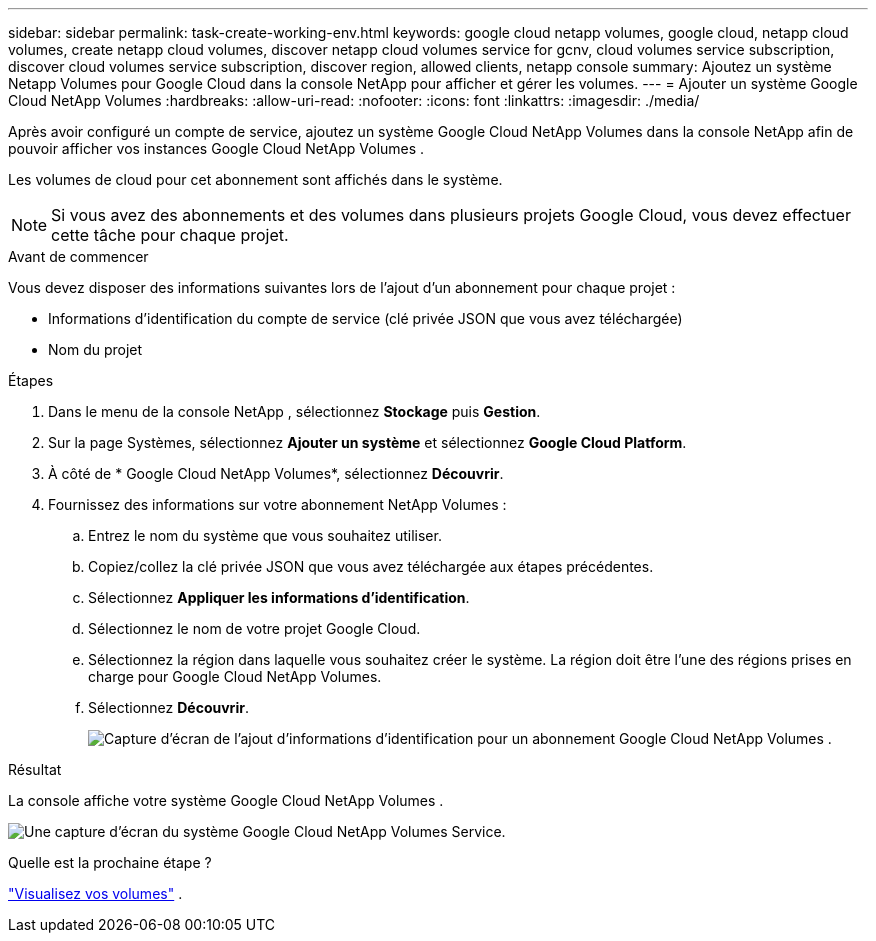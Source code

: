 ---
sidebar: sidebar 
permalink: task-create-working-env.html 
keywords: google cloud netapp volumes, google cloud, netapp cloud volumes, create netapp cloud volumes, discover netapp cloud volumes service for gcnv, cloud volumes service subscription, discover cloud volumes service subscription, discover region, allowed clients, netapp console 
summary: Ajoutez un système Netapp Volumes pour Google Cloud dans la console NetApp pour afficher et gérer les volumes. 
---
= Ajouter un système Google Cloud NetApp Volumes
:hardbreaks:
:allow-uri-read: 
:nofooter: 
:icons: font
:linkattrs: 
:imagesdir: ./media/


[role="lead"]
Après avoir configuré un compte de service, ajoutez un système Google Cloud NetApp Volumes dans la console NetApp afin de pouvoir afficher vos instances Google Cloud NetApp Volumes .

Les volumes de cloud pour cet abonnement sont affichés dans le système.


NOTE: Si vous avez des abonnements et des volumes dans plusieurs projets Google Cloud, vous devez effectuer cette tâche pour chaque projet.

.Avant de commencer
Vous devez disposer des informations suivantes lors de l'ajout d'un abonnement pour chaque projet :

* Informations d'identification du compte de service (clé privée JSON que vous avez téléchargée)
* Nom du projet


.Étapes
. Dans le menu de la console NetApp , sélectionnez *Stockage* puis *Gestion*.
. Sur la page Systèmes, sélectionnez *Ajouter un système* et sélectionnez *Google Cloud Platform*.
. À côté de * Google Cloud NetApp Volumes*, sélectionnez *Découvrir*.
. Fournissez des informations sur votre abonnement NetApp Volumes :
+
.. Entrez le nom du système que vous souhaitez utiliser.
.. Copiez/collez la clé privée JSON que vous avez téléchargée aux étapes précédentes.
.. Sélectionnez *Appliquer les informations d'identification*.
.. Sélectionnez le nom de votre projet Google Cloud.
.. Sélectionnez la région dans laquelle vous souhaitez créer le système.  La région doit être l’une des régions prises en charge pour Google Cloud NetApp Volumes.
.. Sélectionnez *Découvrir*.
+
image:screenshot_create_environment.png["Capture d’écran de l’ajout d’informations d’identification pour un abonnement Google Cloud NetApp Volumes ."]





.Résultat
La console affiche votre système Google Cloud NetApp Volumes .

image:screenshot_gcnv_environment.png["Une capture d'écran du système Google Cloud NetApp Volumes Service."]

.Quelle est la prochaine étape ?
link:task-manage-volumes.html["Visualisez vos volumes"] .
